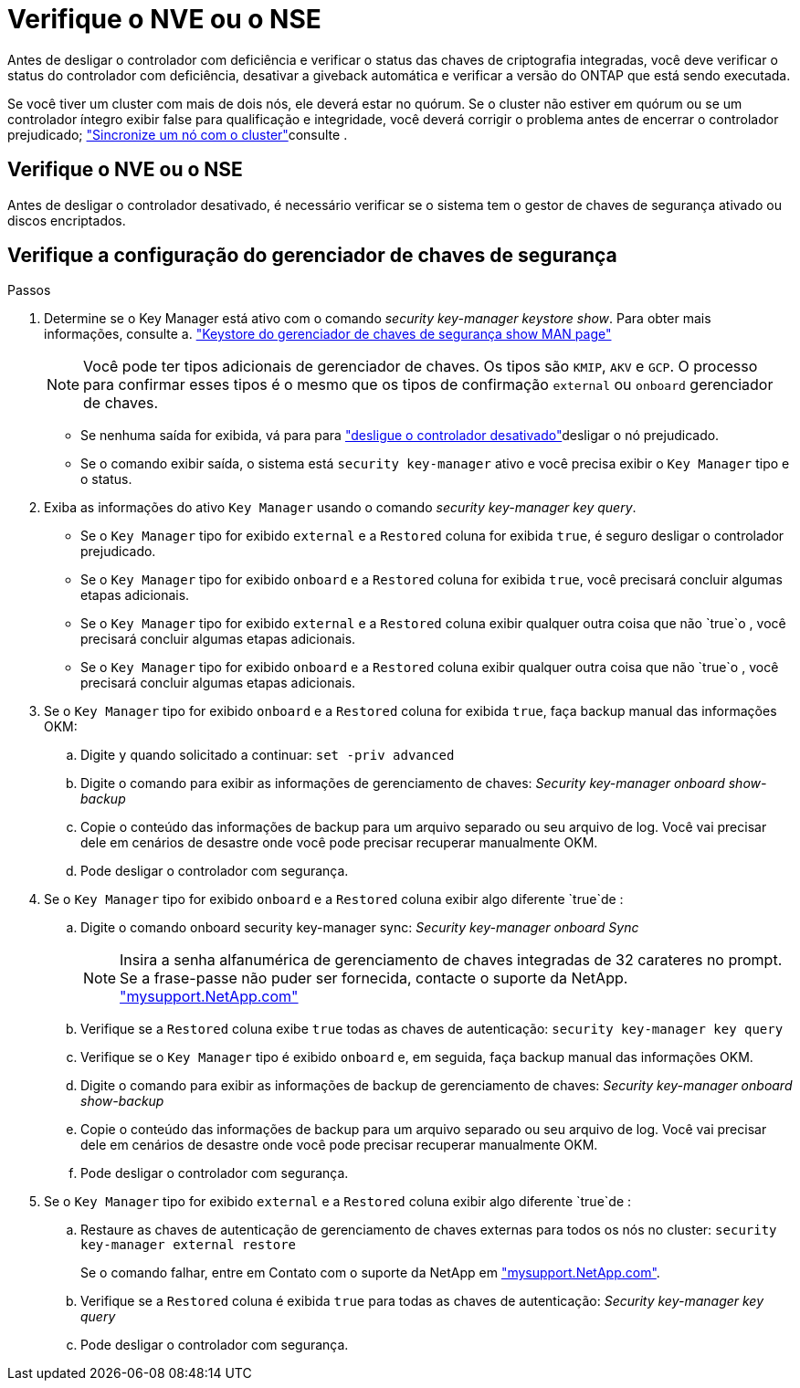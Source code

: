 = Verifique o NVE ou o NSE
:allow-uri-read: 


Antes de desligar o controlador com deficiência e verificar o status das chaves de criptografia integradas, você deve verificar o status do controlador com deficiência, desativar a giveback automática e verificar a versão do ONTAP que está sendo executada.

Se você tiver um cluster com mais de dois nós, ele deverá estar no quórum. Se o cluster não estiver em quórum ou se um controlador íntegro exibir false para qualificação e integridade, você deverá corrigir o problema antes de encerrar o controlador prejudicado; link:https://docs.netapp.com/us-en/ontap/system-admin/synchronize-node-cluster-task.html?q=Quorum["Sincronize um nó com o cluster"^]consulte .



== Verifique o NVE ou o NSE

Antes de desligar o controlador desativado, é necessário verificar se o sistema tem o gestor de chaves de segurança ativado ou discos encriptados.



== Verifique a configuração do gerenciador de chaves de segurança

.Passos
. Determine se o Key Manager está ativo com o comando _security key-manager keystore show_. Para obter mais informações, consulte a. https://docs.netapp.com/us-en/ontap-cli/security-key-manager-keystore-show.html["Keystore do gerenciador de chaves de segurança show MAN page"^]
+

NOTE: Você pode ter tipos adicionais de gerenciador de chaves. Os tipos são `KMIP`, `AKV` e `GCP`. O processo para confirmar esses tipos é o mesmo que os tipos de confirmação `external` ou `onboard` gerenciador de chaves.

+
** Se nenhuma saída for exibida, vá para para link:bootmedia-shutdown.html["desligue o controlador desativado"]desligar o nó prejudicado.
** Se o comando exibir saída, o sistema está `security key-manager` ativo e você precisa exibir o `Key Manager` tipo e o status.


. Exiba as informações do ativo `Key Manager` usando o comando _security key-manager key query_.
+
** Se o `Key Manager` tipo for exibido `external` e a `Restored` coluna for exibida `true`, é seguro desligar o controlador prejudicado.
** Se o `Key Manager` tipo for exibido `onboard` e a `Restored` coluna for exibida `true`, você precisará concluir algumas etapas adicionais.
** Se o `Key Manager` tipo for exibido `external` e a `Restored` coluna exibir qualquer outra coisa que não `true`o , você precisará concluir algumas etapas adicionais.
** Se o `Key Manager` tipo for exibido `onboard` e a `Restored` coluna exibir qualquer outra coisa que não `true`o , você precisará concluir algumas etapas adicionais.


. Se o `Key Manager` tipo for exibido `onboard` e a `Restored` coluna for exibida `true`, faça backup manual das informações OKM:
+
.. Digite `y` quando solicitado a continuar: `set -priv advanced`
.. Digite o comando para exibir as informações de gerenciamento de chaves: _Security key-manager onboard show-backup_
.. Copie o conteúdo das informações de backup para um arquivo separado ou seu arquivo de log. Você vai precisar dele em cenários de desastre onde você pode precisar recuperar manualmente OKM.
.. Pode desligar o controlador com segurança.


. Se o `Key Manager` tipo for exibido `onboard` e a `Restored` coluna exibir algo diferente `true`de :
+
.. Digite o comando onboard security key-manager sync: _Security key-manager onboard Sync_
+

NOTE: Insira a senha alfanumérica de gerenciamento de chaves integradas de 32 carateres no prompt. Se a frase-passe não puder ser fornecida, contacte o suporte da NetApp. http://mysupport.netapp.com/["mysupport.NetApp.com"^]

.. Verifique se a `Restored` coluna exibe `true` todas as chaves de autenticação: `security key-manager key query`
.. Verifique se o `Key Manager` tipo é exibido `onboard` e, em seguida, faça backup manual das informações OKM.
.. Digite o comando para exibir as informações de backup de gerenciamento de chaves: _Security key-manager onboard show-backup_
.. Copie o conteúdo das informações de backup para um arquivo separado ou seu arquivo de log. Você vai precisar dele em cenários de desastre onde você pode precisar recuperar manualmente OKM.
.. Pode desligar o controlador com segurança.


. Se o `Key Manager` tipo for exibido `external` e a `Restored` coluna exibir algo diferente `true`de :
+
.. Restaure as chaves de autenticação de gerenciamento de chaves externas para todos os nós no cluster: `security key-manager external restore`
+
Se o comando falhar, entre em Contato com o suporte da NetApp em http://mysupport.netapp.com/["mysupport.NetApp.com"^].

.. Verifique se a `Restored` coluna é exibida `true` para todas as chaves de autenticação: _Security key-manager key query_
.. Pode desligar o controlador com segurança.



